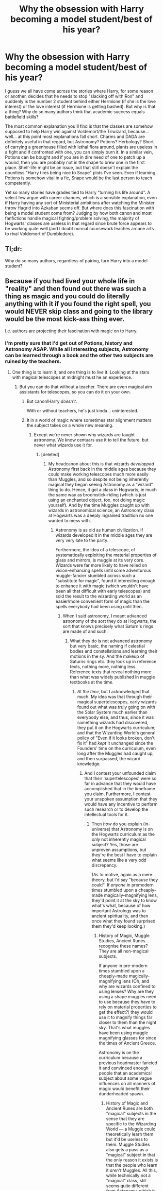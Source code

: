 #+TITLE: Why the obsession with Harry becoming a model student/best of his year?

* Why the obsession with Harry becoming a model student/best of his year?
:PROPERTIES:
:Author: Hellstrike
:Score: 58
:DateUnix: 1522190955.0
:DateShort: 2018-Mar-28
:FlairText: Discussion
:END:
I guess we all have come across the stories where Harry, for some reason or another, decides that he needs to stop "slacking off with Ron" and suddenly is the number 2 student behind either Hermione (if she is the love interest) or the love interest (if Hermione is getting bashed). But why is that a thing? Why do so many authors think that academic success equals battlefield skills?

The most common explanation you'll find is that the classes are somehow supposed to help Harry win against Voldemort/the Triwizard, because... well... at this point most explanations fall short. Charms and DADA are definitely useful in that regard, but Astronomy? Potions? Herbology? Short of carrying a greenhouse filled with lethal flora around, plants are useless in a fight and if confronted with one, you can simply burn it. In a similar vein, Potions can be bought and if you are in dire need of one to patch up a wound, then you are probably not in the shape to brew one in the first place. Shelf-life might be an issue, but that still doesn't explain the countless "Harry tires being nice to Snape" plots I've seen. Even if learning Potions is somehow vital in a fic, Snape would be the last person to teach competently.

Yet so many stories have grades tied to Harry "turning his life around". A select few argue with career chances, which is a sensible explanation, even if Harry having any sort of Ministerial ambitions after watching the Minister throw Hagrid into Azkaban seems off. But where does this fascination with being a model student come from? Judging by how both canon and most fanfictions handle magical fighting/problem solving, the majority of Hogwarts' classes are useless in that regard since brute force appears to be working quite well (and I doubt normal coursework teaches arcane arts to rival Voldemort of Dumbledore).

** Tl;dr:
   :PROPERTIES:
   :CUSTOM_ID: tldr
   :END:
Why do so many authors, regardless of pairing, turn Harry into a model student?


** Because if you had lived your whole life in "reality" and then found out there was such a thing as magic and you could do literally anything with it if you found the right spell, you would NEVER skip class and going to the library would be the most kick-ass thing ever.

I.e. authors are projecting their fascination with magic on to Harry.
:PROPERTIES:
:Author: bgottfried91
:Score: 137
:DateUnix: 1522192579.0
:DateShort: 2018-Mar-28
:END:

*** I'm pretty sure that I'd get out of Potions, history and Astronomy ASAP. While all interesting subjects, Astronomy can be learned through a book and the other two subjects are ruined by the teachers.
:PROPERTIES:
:Author: Hellstrike
:Score: 17
:DateUnix: 1522194529.0
:DateShort: 2018-Mar-28
:END:

**** One thing is to learn it, and one thing is to /live/ it. Looking at the stars with magical telescopes at midnight must he an experience.
:PROPERTIES:
:Author: will1707
:Score: 48
:DateUnix: 1522195661.0
:DateShort: 2018-Mar-28
:END:

***** But you can do that without a teacher. There are even magical aim assistants for telescopes, so you can do it on your own.
:PROPERTIES:
:Author: Hellstrike
:Score: 4
:DateUnix: 1522196004.0
:DateShort: 2018-Mar-28
:END:

****** But canon!Harry /doesn't/.

With or without teachers, he's just kinda... uninterested.
:PROPERTIES:
:Author: Daimonin_123
:Score: 32
:DateUnix: 1522200273.0
:DateShort: 2018-Mar-28
:END:


****** It in a world of magic where sometimes star alignment matters the subject takes on a whole new meaning.
:PROPERTIES:
:Author: LothartheDestroyer
:Score: 14
:DateUnix: 1522198757.0
:DateShort: 2018-Mar-28
:END:

******* Except we're never shown why wizards are taught astronomy. We know centuars use it to tell the future, but never what wizards use it for.
:PROPERTIES:
:Author: zombieqatz
:Score: 25
:DateUnix: 1522199821.0
:DateShort: 2018-Mar-28
:END:

******** [deleted]
:PROPERTIES:
:Score: 8
:DateUnix: 1522209475.0
:DateShort: 2018-Mar-28
:END:

********* My headcanon about this is that wizards /developped/ Astronomy first back in the middle ages because they could make working telescopes much more easily than Muggles, and so despite not being inherently magical they began seeing Astronomy as a "wizard" thing to do. Hence, it got a class in Hogwarts, in much the same way as broomstick-riding (which is just using an enchanted object, too, not doing magic yourself). And by the time Muggles caught up with wizards in astronomical science, an Astronomy class at Hogwarts was a deeply ingrained tradition no one wanted to mess with.
:PROPERTIES:
:Author: Achille-Talon
:Score: 3
:DateUnix: 1522248075.0
:DateShort: 2018-Mar-28
:END:

********** Astronomy is as old as human civilization. If wizards developed it in the middle ages they are very very late to the party.

Furthermore, the idea of a telescope, of systematically exploiting the material properties of glass and mirrors, is muggle at its very core. Wizards were far more likely to have relied on vision-enhancing spells until some adventurous muggle-fancier stumbled across such a "substitute for magic", found it interesting enough to enhance it with magic (which wouldn't have been all that difficult with early telescopes) and sold the result to the wizarding world as an easier/more convenient form of magic than the spells everybody had been using until then.
:PROPERTIES:
:Author: Krististrasza
:Score: 3
:DateUnix: 1522266068.0
:DateShort: 2018-Mar-29
:END:

*********** When I said astronomy, I meant advanced astronomy of the sort they do at Hogwarts, the sort that knows precisely what Saturn's rings are made of and such.
:PROPERTIES:
:Author: Achille-Talon
:Score: 1
:DateUnix: 1522266336.0
:DateShort: 2018-Mar-29
:END:

************ What they do is not advanced astronomy but very basic, the naming if celestial bodies and constellations and learning their motions in the sy. And the makeup of Saturns rings etc. they look up in reference texts, nothing more, nothing less. Reference texts that reveal nothing more than what was widely published in muggle textbooks at the time.
:PROPERTIES:
:Author: Krististrasza
:Score: 1
:DateUnix: 1522277145.0
:DateShort: 2018-Mar-29
:END:

************* /At the time/, but I acknowledged that much. My idea was that through their magical supertelescopes, early wizards found out what was truly going on with the Solar System much earlier than everybody else, and thus, since it was something wizards had discovered, they put it on the Hogwarts curriculum; and that the Wizarding World's general policy of "Even if it looks broken, don't fix it" had /kept/ it unchanged since the Founders' time on the curriculum, even long after the Muggles had caught up, and then surpassed, the wizard knowledge.
:PROPERTIES:
:Author: Achille-Talon
:Score: 1
:DateUnix: 1522324292.0
:DateShort: 2018-Mar-29
:END:

************** And I contest your unfounded claim that their 'supertelescopes' were so far in advance that they would have accomplished that in the timeframe you claim. Furthermore, I contest your unspoken assumption that they would have any incentive to perform such research or to develop the intellectual tools for it.
:PROPERTIES:
:Author: Krististrasza
:Score: 1
:DateUnix: 1522326177.0
:DateShort: 2018-Mar-29
:END:

*************** Then /how/ do you explain (in-universe) that Astronomy is on the Hogwarts curriculum as the /only/ not inherently magical subject? Yes, those are unproven assumptions, but they're the best I have to explain what seems like a very odd discrepancy.

(As to motive, again as a mere theory, but I'd say "because they could". If /anyone/ in premodern times stumbled upon a cheaply-made magically-magnifying lens, they'd point it at the sky to know what's what, because of how important Astrology was to ancient spirituality, and then once what they found surprised them they'd keep looking.)
:PROPERTIES:
:Author: Achille-Talon
:Score: 1
:DateUnix: 1522357087.0
:DateShort: 2018-Mar-30
:END:

**************** History of Magic, Muggle Studies, Ancient Runes... recognise these names? They are all non-magical subjects.

If anyone in pre-modern times stumbled upon a cheaply-made magically-magnifying lens (Oh, and why are wizards confined to using lenses? Why are they using a shape muggles need to use because they have to rely on material properties to get the effect?) they would use it to magnify things far closer to them than the night sky. That's what muggles have been using muggle magnifying glasses for since the times of Ancient Greece.

Astronomy is on the curriculum because a previous headmaster fancied it and convinced enough people that an academical subject about some vague influences on all manners of magic would benefit their dunderheaded spawn.
:PROPERTIES:
:Author: Krististrasza
:Score: 1
:DateUnix: 1522359807.0
:DateShort: 2018-Mar-30
:END:

***************** History of Magic and Ancient Runes are both "magical" subjects in the sense that they are specific to the Wizarding World --- a Muggle could theoretically learn them but it'd be useless to them. Muggle Studies also gets a pass as a "magical" subject in that the only reason it exists is that the people who learn it /aren't/ Muggles. All this, while technically not a "magical" class, still seems quite different from Astonomy, which is just the same thing Muggles also learn, except magic gives the kids access to better telescopes.

That being said, a crazy Headmaster works as well as anything, I suppose. Hell, perhaps it was one of the Founders.
:PROPERTIES:
:Author: Achille-Talon
:Score: 1
:DateUnix: 1522359999.0
:DateShort: 2018-Mar-30
:END:


******** Some potions and herbology references mention times of the month, waxing and waning moons, etc etc - enough that basics in astronomy are probably required as basic maths and English skills are for physics and philosophy for example.
:PROPERTIES:
:Author: ayeayefitlike
:Score: 3
:DateUnix: 1522250911.0
:DateShort: 2018-Mar-28
:END:


******** My headcanon about this is that wizards /developped/ Astronomy first back in the middle ages because they could make working telescopes much more easily than Muggles, and so despite not being inherently magical they began seeing Astronomy as a "wizard" thing to do. Hence, it got a class in Hogwarts, in much the same way as broomstick-riding (which is just using an enchanted object, too, not doing magic yourself). And by the time Muggles caught up with wizards in astronomical science, an Astronomy class at Hogwarts was a deeply ingrained tradition no one wanted to mess with.
:PROPERTIES:
:Author: Achille-Talon
:Score: 0
:DateUnix: 1522248050.0
:DateShort: 2018-Mar-28
:END:


*** [deleted]
:PROPERTIES:
:Score: 1
:DateUnix: 1522268571.0
:DateShort: 2018-Mar-29
:END:

**** I think it's accurate that your average 11 year old is more likely to slack off in most circumstances, even with all of the possibilities of magic at their fingertips. However, I think most fic authors are in at least their late teens or older and have a greater appreciation for the sheer power of magic, as described in the HP universe.

I think you hit the nail on the head for why your average WIZARD doesn't spend all their time studying magic, because it's not unusual to them. As such, they go look up a spell or potion when they need it, but they aren't out there studying for the hell of it.

Honestly, it paints this incredibly depressing picture of the chilling effect that likely happens to Muggleborns as they become acclimated. Slowly they lose that sense of wonder, magic becomes commonplace and they become no different than your average wizard that buys their potions at the apothecary and their charms from WWW
:PROPERTIES:
:Author: bgottfried91
:Score: 5
:DateUnix: 1522269286.0
:DateShort: 2018-Mar-29
:END:


**** Magic is definitely cooler to me than technology. Also, the things that magic can do interest me more than what technology can do, so I would have more motivation to learn magic. Also, I think the fact that with magic it's easier to get physical results would be a huge factor in motivating me to study it more religiously.
:PROPERTIES:
:Author: NeutralDjinn
:Score: 2
:DateUnix: 1522288291.0
:DateShort: 2018-Mar-29
:END:


** u/lunanight:
#+begin_quote
  Why do so many authors think that academic success equals battlefield skills?
#+end_quote

Because in canon, there is literally not a single talented witch or wizard who wasn't at least above average when it came to academics.

Dumbledore, Voldemort, and Grindelwald? Academically successful and magically talented. The Marauders and Snape? Academically successful and magically talented. McGonagall? Academically successful and magically talented. Crouch Jr? Academically successful and magically talented.

There is no witch or wizard in the entire series who is a skilled duelist who actually sucks at magic at magic while being academically talented. Crabbe and Goyle failed academically and both are below average wizards. Because Crabbe and Goyle are dumb, they lack magical talent. By contrast, Snape was a genius (as were Dumbledore, Voldemort, Grindelwald, the Marauders, Lily, etc) who invented spells and improved Potions instructions better than the actual author of Advanced Potion Making. In other words, Snape is a talented wizard because of his intelligence. Same goes for every other talented witch and wizard in the series.

Even when looking at Harry himself in DH, he was academically above average and thus an above average wizard. He wasn't as good as an Auror, but he was still above average compared to the average wizard. Especially since the average wizard can't do Shield Charms and likely never even took their N.E.W.T.s or failed them. Harry would get slaughtered by the likes of Snape, Bellatrix, or anyone of comparable skill to them in an actual one-on-one duel. Harry was far beneath the Marauders, Snape, or Lily when it came to academic talent and actual skill at similar ages; Dumbledore and Voldemort in their Hogwarts years would stomp adult Harry with no difficulty. Despite all that, Harry's academic ability and magical talent were both above average when compared to the average, normal wizards.

Even Hermione, the character whose intelligence and magical skill are vastly overrated by the fandom, fits as she is an above average student and an above average witch. She's not as good at dueling as Harry (and arguably Ron at certain moments), but her magical talent correlates with her academic ability. Her academic ability is above average, therefore Hermione's magical talent is above average, even its nowhere near the geniuses of the series. If Hermione had above average intelligence but lacked magical talent (or vice-versa), it wouldn't even make logical sense.

*TL;DR: Canon has consistently proved that academic ability correlates with a wizard's magical talent. It is impossible for a wizard to be talented without also having a similar extent of academic intellect.*
:PROPERTIES:
:Author: lunanight
:Score: 93
:DateUnix: 1522194499.0
:DateShort: 2018-Mar-28
:END:

*** I think we massively under-estimate canon!Harry as a whole on this sub. At 17, Harry is comfortable enough to go toe-to-toe with most Death Eaters, and is easily the best duelist of his age. In fact, the Snape/McGonagall/Shacklebolt bracket is where I place an adult Harry (who's the youngest head Auror in history, at 26).

I always thought the fandom's issue with Harry was that he just was never in the Dumbledore/Voldemort echelon, especially when you consider that the prophecy mentions that Harry would be Voldemort's equal.
:PROPERTIES:
:Author: patil-triplet
:Score: 31
:DateUnix: 1522211326.0
:DateShort: 2018-Mar-28
:END:

**** Ehh.. I feel like the whole "power levels" thing gets sold out with the concept of the Elder wand. Witch feels contradictory within the whole process.
:PROPERTIES:
:Author: UrbanGhost114
:Score: 7
:DateUnix: 1522235746.0
:DateShort: 2018-Mar-28
:END:


*** u/muted90:
#+begin_quote
  Because in canon, there is literally not a single talented witch or wizard who wasn't at least above average when it came to academics.
#+end_quote

Fred and George
:PROPERTIES:
:Author: muted90
:Score: 20
:DateUnix: 1522199587.0
:DateShort: 2018-Mar-28
:END:

**** In their case, its because they chose to ignore schoolwork to focus on enchanting joke objects and setting the foundations to build their shop. Fred and George were academically above average and were above average wizards. They just didn't care about schoolwork and put in minimal effort, rather than actually trying. Their grades are pretty much due to a lack of effort rather than a lack of intelligence. All the stuff Fred and George made were examples of their magical talent, and such items were made by understanding magical theory and by extension, their academic ability.

When it comes to wizards who don't completely ignore academic work to pursue some other interest, those with above average intellect are above average are also above average wizards. Hermione's talent with magic is due to her knowledge of magical theory and by example, her magical ability.
:PROPERTIES:
:Author: lunanight
:Score: 23
:DateUnix: 1522200811.0
:DateShort: 2018-Mar-28
:END:


**** I'm not completely sure, but I believe there's a quote somewhere that goes something like, "If only they put this much work into their OWLs" in reference to something they created for the joke shop. So that would imply that they were above average, just didn't bother with the exams because they put their time into other things.

I'll go see if I can find it.
:PROPERTIES:
:Author: sicarius0218
:Score: 32
:DateUnix: 1522201108.0
:DateShort: 2018-Mar-28
:END:


**** There's a line from Ron in "Sorcerer's Stone" that says the twins had good marks.
:PROPERTIES:
:Author: 5everAlonez
:Score: 8
:DateUnix: 1522204917.0
:DateShort: 2018-Mar-28
:END:

***** They get 3 OWLs each.
:PROPERTIES:
:Author: Hellstrike
:Score: 2
:DateUnix: 1522224231.0
:DateShort: 2018-Mar-28
:END:

****** I'm guessing they had good grades from natural intelligence, but by the time OWLs came around, they already knew what they wanted to do and that it didn't require Owls, so they probably didn't even bother with the 'boring' stuff.
:PROPERTIES:
:Author: Triflez
:Score: 7
:DateUnix: 1522236181.0
:DateShort: 2018-Mar-28
:END:

******* So why should Harry? Like I said at least half of the subjects don't have combat applications.
:PROPERTIES:
:Author: Hellstrike
:Score: 5
:DateUnix: 1522238348.0
:DateShort: 2018-Mar-28
:END:

******** The Twins have their shop plan, so they know that Owls won't help them. Harry doesn't really know what he wants besides surviving Voldemort ofc. Means he should get decent grades to keep his options open, as long as it doesn't get in his way with dealing Voldemort. Ofc he really doesn't need to be special at everything.

I think Harry did pretty well in canon, he got decent grades for his practical lessons, which means he has a decent understanding of magic.

The main reason i think, why Smart!Harry in fanfics gets excellent grades is that authors want Harry to be intelligent, so they tell their readers that hey, he gets good grades he must be so smart. Showing an intelligent characters requires the author to be at least equally intelligent, which is rarely the case.

Thats why we have so many fics with super, genius Harry that acts like a total idiot most of the time.
:PROPERTIES:
:Author: Triflez
:Score: 4
:DateUnix: 1522239917.0
:DateShort: 2018-Mar-28
:END:


**** Academically /well/ below average.
:PROPERTIES:
:Author: Owl_Egg
:Score: 0
:DateUnix: 1522201125.0
:DateShort: 2018-Mar-28
:END:


*** But there's a difference between being talented and becoming number 1 or 2 overnight. I don't advocate a dumb Harry here, but it's ridiculous what quite a few authors come up with.

Also, we don't know the academic results of any bad guys besides Riddle and Snape. Bellatrix, Rookwood and Dolohov don't exactly have their scorecards in the books.
:PROPERTIES:
:Author: Hellstrike
:Score: 16
:DateUnix: 1522195542.0
:DateShort: 2018-Mar-28
:END:

**** Rookwood was an unspeakable, so at least he's a smart guy. Not sure about the rest.
:PROPERTIES:
:Author: will1707
:Score: 21
:DateUnix: 1522195748.0
:DateShort: 2018-Mar-28
:END:

***** Aside from Rookwood being an Unspeakable (and thus above average by default), Bellatrix and Dolohov can be implied to be academically talented based on their feats as adult. In the HP series, wizards who lack talent as students will lack talent as adults unless tutored by a particularly skilled wizard. This is due to the fact that most wizards don't bother learning more after Hogwarts since they learnt all they need there. So while the specifics of Bellatrix and Dolohov aren't known, its pretty easy to infer that they were above average students (i.e. at bare minimum comparable to either Harry, Ron, Hermione, or Draco).

In regards to the Death Eaters, there are some other examples that can be assumed based on events from the books:

- Wormtail was above average; he was just underrated by everyone else for not being as talented as James and Sirius. Even so, he was an Animagus by fifth year and contributed to the creation of the Marauders' Map. The only subject we know he was 'bad' at was DADA, but McGonagall was vague and never specified what year Wormtail was in when she made that comment. As a Death Eater, he was skilled enough to perform the magic to actually give Voldemort a body (albeit with Voldemort's backseat driving) and could cast the Killing Curse using Voldemort' wand despite Voldemort's wand still being loyal to him. So he's an above average wizard with above average magical talent.

- Lucius was in the Slug Club and was one of Slughorn's old favorites. At the very least, its likely Lucius was talented at Potions. Even if Lucius came from a rich pure-blood family, I doubt Slughorn would consider him one of his favorite students in the Slug Club if he was underperforming in Slughorn's Potions class. Lucius was a pretty high-ranking Death Eater in both the First and Second Wizarding Wars. He wasn't the best but he was clearly much more talented than the average wizard. So Lucius was an above average wizard with above average magical talent.

- Crouch Jr was implied to an even greater extent to have got Outstanding in his N.E.W.T.s based on Crouch Sr recalling it (albeit mind-broken by that point). Either way, Crouch Jr was mostly responsible for the entire plot of GoF, managed to infiltrate Hogwarts for an entire school year without Dumbledore knowing, and managing to curse the Goblet of Fire itself. Its unlikely he ever improved his skills between his trial and resisting his father's Imperius Curse 13 years later. Meaning his magical talent in GoF was not much different, if not completely identical to his talent as a seventh-year Hogwarts student.
:PROPERTIES:
:Author: lunanight
:Score: 23
:DateUnix: 1522198234.0
:DateShort: 2018-Mar-28
:END:

****** Exactly.

(I think that) most named death eaters were, if not the best, at least pretty damn good wizards by themselves.

The "inner circle" as fanon loves to call them.
:PROPERTIES:
:Author: will1707
:Score: 8
:DateUnix: 1522198594.0
:DateShort: 2018-Mar-28
:END:

******* [deleted]
:PROPERTIES:
:Score: 11
:DateUnix: 1522217643.0
:DateShort: 2018-Mar-28
:END:

******** From book 2, chapter "The Burrow":

#+begin_quote
  “And when You-Know-Who disappeared,” said Fred, craning around to look at Harry, “Lucius Malfoy came back saying he'd never meant any of it. Load of dung --- Dad reckons he was right in You-Know-Who's inner circle.”
#+end_quote
:PROPERTIES:
:Score: 17
:DateUnix: 1522224836.0
:DateShort: 2018-Mar-28
:END:

********* Huh. I'd forgotten about that line.
:PROPERTIES:
:Author: will1707
:Score: 2
:DateUnix: 1522245206.0
:DateShort: 2018-Mar-28
:END:


******* Death Eaters are probably above average. I can't imagine Voldemort would suffer fools that easily.
:PROPERTIES:
:Author: ashez2ashes
:Score: 1
:DateUnix: 1522273754.0
:DateShort: 2018-Mar-29
:END:


****** Furthermore, Bellatrix was a member of the Black Family. I would find it hard to believe that such a proud family would allow her to live if she was so talented. In addition, she found herself much superior to Sirius, which would be hard if he had vastly better scores.
:PROPERTIES:
:Author: SnowingSilently
:Score: 7
:DateUnix: 1522200178.0
:DateShort: 2018-Mar-28
:END:


****** u/Achille-Talon:
#+begin_quote
  Lucius was in the Slug Club and was one of Slughorn's old favorites
#+end_quote

Wait, was he? I thought that was Abraxas?
:PROPERTIES:
:Author: Achille-Talon
:Score: 0
:DateUnix: 1522248445.0
:DateShort: 2018-Mar-28
:END:


***** Smart does not automatice mean good marks. He could be a genius when it comes to magical theory and still fail a couple subjects.
:PROPERTIES:
:Author: Hellstrike
:Score: 2
:DateUnix: 1522196100.0
:DateShort: 2018-Mar-28
:END:

****** Rookwood worked at the ministry, in a super secret department.

A ton of the Canon, and and various characters like Ron (our source for a lot of things) explain to harry that you need top marks to work at the Ministry because thats where Percy wants to go. Percy gets top marks, is head boy/prefect which clearly indicates a greater than average skill set, and he ends up at the ministry within months of finishing his NEWTS.
:PROPERTIES:
:Author: icarus14
:Score: 17
:DateUnix: 1522197467.0
:DateShort: 2018-Mar-28
:END:


****** I think the downvoting of your comment shows how much our educational and reward system is ingrained in us. Academic intelligence is valued far higher than other kinds of intelligence.
:PROPERTIES:
:Score: 6
:DateUnix: 1522227059.0
:DateShort: 2018-Mar-28
:END:


****** Have a like. The butthurt Redditors are reeeeeeeeeeeeeeeeeeeeeeeeeeeeeeeing again, and downvoting.
:PROPERTIES:
:Author: Lakas1236547
:Score: -6
:DateUnix: 1522235966.0
:DateShort: 2018-Mar-28
:END:


**** It also looks like there needs to be an understanding here.

The books, by the end, are the archetypal Hero's Journey. They don't start that way though.

Harry Potter starts as a children's book about an otherworldly adventure. There are hints it's also the Hero's Journey but the first three really focus on the otherworldly adventure.

And a lot of readers (who turn into become writers) at such an age have a hard time reconciling the shift properly.

So they write what they think should have happened.

But here's the rub. JKR subverts the whole archetype by having Harry be the hero that things happen to. Not happen because of. Because let's face it. Throughout the books Harry isn't your typical cliched hero until the climax of the plot each book. Until the ending begins to happen things just sorta happen around Harry.

And they don't think it's how to tell the story. So by making Harry suddenly care and thus become a great wizard they get the hero they want. Because as was pointed out all of the best wizards are well educated.
:PROPERTIES:
:Author: LothartheDestroyer
:Score: 13
:DateUnix: 1522199560.0
:DateShort: 2018-Mar-28
:END:


*** u/raddaya:
#+begin_quote
  Hermione, the character whose intelligence and magical skill are vastly overrated by the fandom,
#+end_quote

Well...it's true that much of fandom worships Hermione (especially in comparison to Ron and Ginny), but IMO, much of this is from the movies. People do treat Hermione like a second Dumbledore, but I don't think she's /vastly/ overrated.

From the perspective of the books, in fact, I think Hermione is clearly on the level of McGonagall/Snape, just perhaps not specialized in any one subject. "Above average" witches and wizards don't get 112% in Charms tests. They don't get given Time Turners to take extra subjects in class. They don't make Polyjuice potions at the age of 12 in a bathroom. They don't get Os in every OWL except one while being part of not one but two secret groups fighting against Voldemort and Umbridge, respectively.

I would also like to give one counter-example about academics instantly meaning talented duelist or intelligent: Dawlish, who got Os in all his NEWTs, but otherwise appeared to be nothing more than comic relief. You could give him Dumbledore, as he's...Dumbledore, but after that, surely a competent wizard would realise his skills were diminished and not go charging into situations.
:PROPERTIES:
:Author: raddaya
:Score: 12
:DateUnix: 1522216979.0
:DateShort: 2018-Mar-28
:END:

**** Re: Hermione, unlike Snape and McGonagall she doesn't really have any special magical accomplishments to her name such as inventing spells or becoming an animagus. She seems more like a Percy Weasley to me: highly competent in all areas, but lacks flair.

As for Dawlish, we only ever see him fight Dumbledore, so any impression of inadequacy has to be considered in that context.
:PROPERTIES:
:Author: Taure
:Score: 24
:DateUnix: 1522220782.0
:DateShort: 2018-Mar-28
:END:

***** Dawlish was in general confunded and knocked out several times, leading to his capacities being diminished to the point where people like Augusta Longbottom (who, remember, failed Charms!) outdueled him- but, as I argued, a competent wizard should realise that, right?

Hermione is too by-the-books to invent spells, but honestly, I imagine that if her spare time hadn't been taken up by defeating Voldemort, she probably would have tried to become an animagus if McGonagall had let her. We never see her fail a Transfiguration, I believe, unless you count the tortoise which looked more like a turtle.
:PROPERTIES:
:Author: raddaya
:Score: 5
:DateUnix: 1522221330.0
:DateShort: 2018-Mar-28
:END:

****** Academic success does not guarantee dueling prowess.
:PROPERTIES:
:Author: Jahoan
:Score: 1
:DateUnix: 1522254434.0
:DateShort: 2018-Mar-28
:END:

******* Magical talent is correlated with dueling prowess, and this comment thread is discussing the relationship between magical talent and academic success.
:PROPERTIES:
:Author: raddaya
:Score: 3
:DateUnix: 1522256418.0
:DateShort: 2018-Mar-28
:END:


***** Honestly, I don't even think Hermione wants to become a Dumbledore type wizard. It seems like she only goes out if her way to experiment with magic when it's necessary. Otherwise, I think she's more focused on social change and shit like that.
:PROPERTIES:
:Author: NeutralDjinn
:Score: 1
:DateUnix: 1522288875.0
:DateShort: 2018-Mar-29
:END:


**** Also, please remember, that this is SUPPOSED to be a very exclusive school, even for Magicals. Must be "powerful / connected / what have you" even for the community they live in. The only real glimpse of "other" magical education is the TWT. JK doesnt really get into how witches and wizards are educated...
:PROPERTIES:
:Author: UrbanGhost114
:Score: -6
:DateUnix: 1522235545.0
:DateShort: 2018-Mar-28
:END:

***** Um...huh? I don't see how a school that takes in any and every Muggle-born in the UK can be exclusive...
:PROPERTIES:
:Author: raddaya
:Score: 9
:DateUnix: 1522235612.0
:DateShort: 2018-Mar-28
:END:


***** What gives you the idea that Hogwarts is exclusive? It's the British Isles Magic School. The same way that Beaubaxton is the French, Iberian and Italian school and Durmstrang is the Scandinavian, German and Eastern European school.

There's no doubt that Purebloods and Halfbloods could potentially give their kids tutors while they were kids. But I'd assume most didn't do that, even though I like it as a point in fanfics.
:PROPERTIES:
:Author: RedKorss
:Score: 6
:DateUnix: 1522239054.0
:DateShort: 2018-Mar-28
:END:


*** I would say it suggests it, not necessarily proves it. Correlation and causation and limited sample size and all that fun stuff.

Also, to actually contribute, I think that it might not be academic ability that makes a good wizard, but the willingness to put /work/ into learning magic. Like, Harry's year was pretty average, but then in fifth year everyone in the DA learned the patronus even though supposedly it is difficult even for NEWT students. So this would actually be a perfect example of correlation not equalling causation; being hardworking increases academic ability and magical skill, though some like Dumbledore and Voldemort also have natural skill in magic, possibly because they are smarter, so academic ability correlates with magical ability but does not cause it.
:PROPERTIES:
:Author: lightningowl15
:Score: 3
:DateUnix: 1522198166.0
:DateShort: 2018-Mar-28
:END:


** If you're making someone generally competent, you're probably going to make them good at their job. If you want to show them being superbly competent, you will make them the best at their job, all else being equal.

Harry's job is to be a student.

It would be more reasonable and realistic for Harry to pare down his class schedule as much as possible. He's not a great student (albeit a decent one, in canon), and his primary mission is a better choice of where to show his primary competence. But in plenty of stories, he doesn't really start on the Voldemort project until relatively late in the story. So that's a bit awkward.
:PROPERTIES:
:Score: 19
:DateUnix: 1522193594.0
:DateShort: 2018-Mar-28
:END:

*** I wholeheartedly agree with dropping most of the coursework, and it could be done very smoothly in GoF or HBP under the guise of preparing for Voldemort/the tournament.
:PROPERTIES:
:Author: Hellstrike
:Score: 8
:DateUnix: 1522195233.0
:DateShort: 2018-Mar-28
:END:


** There are 2 reasons.

Harry Potter is supposed to face the strongest Dark wizard of the time, one of the strongest smartest, and deadliest men to walk the earth, and he is skipping class. He learns literallly a grand total of 3 spells that he uses against Voldemort, and one of them in Second year. Fifth year comes and he can't even duel death eaters, yet we are supposed to believe he can kill Voldemort. Sixth year, he gets Destoryed by Snape, and we are supposed to believe he can kill Voldemort. He wins by a cosmic fluke not skill.

The simple way of fixing this is have him utilize the fact that he is in the greatest hub of magical knowledge found in the entire series. He literally lives there, and doesnt utilize it.

the second issue is the fact that not only does he feel unprepared, but if we make Harry stronger, he will preform stronger in his classes. If he is first in the class, if Hogwarts actually does that, it only means that he is stronger compared to his peers.
:PROPERTIES:
:Author: Zerokun11
:Score: 10
:DateUnix: 1522250916.0
:DateShort: 2018-Mar-28
:END:


** The most common I can think are:

1) Author avatar. The author values those things so Harry must, too

2) To pair with Hermione, Harry must equal or exceed her. Alternatively, in pairings with others, by outdoing Hermione Harry establishes himself as academic alpha and thus more desirable, a jack of all trades, heroism, sport, and academics too, and also justifies Hermione being dismissed if Harry is able to outdo her.

3) To create a stick to beat Ron with for /not/ doing the same - may extend into general Weasley-bashing

4) Parallels with Tom Riddle - although the whole point of the canon books was their /differences/ imo
:PROPERTIES:
:Author: 360Saturn
:Score: 23
:DateUnix: 1522195327.0
:DateShort: 2018-Mar-28
:END:

*** Actually the whole point of the books is their similarities but different choices. This is explicitly stated.
:PROPERTIES:
:Author: mrc4nn0n
:Score: 12
:DateUnix: 1522237772.0
:DateShort: 2018-Mar-28
:END:


*** Actually the whole point of the books is their similarities but different choices. This is explicitly stated.
:PROPERTIES:
:Author: mrc4nn0n
:Score: 1
:DateUnix: 1522237831.0
:DateShort: 2018-Mar-28
:END:

**** Well, sure, but I didn't want to step on the toes of fic authors who argue the other way or that the two should work together or be paired together etc etc.
:PROPERTIES:
:Author: 360Saturn
:Score: 1
:DateUnix: 1522238864.0
:DateShort: 2018-Mar-28
:END:


** I'd assume the authors wanted to change the story by altering harry' s intelligence. This gives you the option to make him smarter or dumber. I don't know about you but I'd be pretty pissed if I invested my time in a fic just for it to end with Harry AKing himself in the foot.
:PROPERTIES:
:Author: nounusednames
:Score: 7
:DateUnix: 1522195573.0
:DateShort: 2018-Mar-28
:END:

*** There's a large difference between intelligence and marks.

Besides, quite a few of the most lethal humans didn't have a good education. Simo Häyha for example was a farmer/hunter before killing at least 800 Soviets within 100 days, using an unscoped rifle and a submachine gun. Fighting does not require a diploma.
:PROPERTIES:
:Author: Hellstrike
:Score: -2
:DateUnix: 1522195872.0
:DateShort: 2018-Mar-28
:END:

**** I'm just saying reading about a smart Harry is usually more interesting then reading about a dumb one. If written correctly I could see a dumb Harry being interesting in a crack fic. Otherwise I'd rather read about the intelligent one that is learning more advanced spells and runes. This also gives the author a way of including their own twist on the HP world by introducing more spells/runes/magical concepts through the classroom.
:PROPERTIES:
:Author: nounusednames
:Score: 8
:DateUnix: 1522197088.0
:DateShort: 2018-Mar-28
:END:


**** Spells aren't bullets, though. The more you know about magic, the better you can use it against other people, and the more you can counteract spells sent at you. An advanced wizard duel isn't a gunfight, it's a chess match between two people with very large repertoires of spells that they know very well and understand completely. Only at lower levels do spells act like bullets, because those spells are easy to conceptualize and cast. However, they lose almost every single time to more advanced casters.

Plus, in order to gather so many spells and the right /kind/ of spells, you need to research on your own. You can't get someone to teach you every spell you'll ever need, it's just impractical.

For my own opinion, I don't care if Harry gets straight A's or flunks completely, but he /needs/ to have a hunger for knowledge, not just for his own sake but for the readers'. Otherwise we cannot delve into the wonderful world of magic alongside him.
:PROPERTIES:
:Author: Averant
:Score: 12
:DateUnix: 1522214365.0
:DateShort: 2018-Mar-28
:END:

***** Neither Fiendfyre nor the killing curse are taught at Hogwarts. You don't need to know many spells, you need to master a select few.
:PROPERTIES:
:Author: Hellstrike
:Score: -2
:DateUnix: 1522224368.0
:DateShort: 2018-Mar-28
:END:

****** "Jack of all trades master of none but better than a master of one"
:PROPERTIES:
:Author: RedKorss
:Score: 3
:DateUnix: 1522227858.0
:DateShort: 2018-Mar-28
:END:

******* But most spells are not really useful in combat. Why would you use most of the Dark arts (prolonged suffering) when you could be killing foes. It'd be like taking your time to flay an enemy while there's a fight around you and other enemies need killing as well.

Stunners, most of the Dark arts, body binds, disarming... There are better, more efficient spells to use when fighting for your life so you don't need to bother with learning the inefficient ones.
:PROPERTIES:
:Author: Hellstrike
:Score: 2
:DateUnix: 1522228277.0
:DateShort: 2018-Mar-28
:END:

******** The thing is, there's no catch all spell for fighting. Is there a crowd? Are they spread out? Are you in a hallway, a forest or a huge open room? There are too many things that would determine what kind of spell you'd use in any situation.

Stunners have been done to death as far as their inefficiency goes, because unless you manage to stun all of your opponents at one time then they'll just be revived. The same with body bind.

Then you get bombarda's and other spell of similar caliber. Good for clearing crowds, or speedy and agile individuals. Not so necessary to take out somebody slow in a long hallway. Therefore explosive spells are not a one and done trick, for not to say the possibility of friendly fire with such spells.
:PROPERTIES:
:Author: RedKorss
:Score: 9
:DateUnix: 1522232141.0
:DateShort: 2018-Mar-28
:END:


** I'm just tired of dumb heroes. "Look this hero is just like You! He does crapily in school except for one or two things because school sucks. Yay!"
:PROPERTIES:
:Author: xenrev
:Score: 14
:DateUnix: 1522198415.0
:DateShort: 2018-Mar-28
:END:


** I've never improved Harry's intelligence or grades except for one aspect: Charms. It often goes hand-in-hand with DADA, and I think he must've learned a lot of them when he was teaching the DA. But it wasn't anything major that changed the plot. I just changed his OWL grade to an O and explained my reasoning to the readers just in case there were any nitpickers. It's not in Harry's personality to be a model student, unless your story starts before Hogwarts.
:PROPERTIES:
:Author: abnormalopinion
:Score: 4
:DateUnix: 1522216868.0
:DateShort: 2018-Mar-28
:END:

*** Yeah, Charms and Defense seem to be right down Harry's alley and he shows competence in canon there.
:PROPERTIES:
:Author: Hellstrike
:Score: 3
:DateUnix: 1522224623.0
:DateShort: 2018-Mar-28
:END:


** In my opinion, you can blame the prophecy. According to some interpretations Harry is meant to be Voldemort's equal. Voldemort in school was a record setter, academically brilliant. How do you show Harry as equal to that? I don't know how many people subscribe to that point of view, I certainly don't but I've seen it argued before that canon Harry needs 'buffs' before the can be considered Voldermort's equal in anything. They often forget about the whole half a century of experience Voldemort has over Harry but they tend to be people who aren't big on details.
:PROPERTIES:
:Author: herO_wraith
:Score: 3
:DateUnix: 1522241825.0
:DateShort: 2018-Mar-28
:END:


** LONG stories about normal people are very boring. Something has to be extraordinary about them. If he is good at class, then it fills in some of the holes left by the Cannon.
:PROPERTIES:
:Author: UrbanGhost114
:Score: 3
:DateUnix: 1522235317.0
:DateShort: 2018-Mar-28
:END:


** Can't have a hero that's a slacker!

Sorry, but a hero's journey involves getting stronger and I bet you can't learn most super-super-super-advanced magic without knowing your basics well...can't run before you've learned to crawl and then walk!

There's also the fact that most of us would probably do ANYTHING to have magic and we would probably learn everything we could about it (damned, it's magic! It's the power to impose your will on the universe - "I want this thing to hover! Gravity be damned!") and that's without having Harry's background of abuse (yes: Abuse, the fandom glosses it over a lot, but what happened to Harry was abuse! The Dursleys might not have beaten him bloody regularly, but trying to hit him with a frying pan and him being uncomfortable being touched? Damned, that's telling us more than outright saying that he was abused IMHO!)...Harry should IMHO want to protect himself from harm and magic is the great equalizer! Even if you are weak in body you can be a titan at magic! Your size and weight don't matter at all with magic - so his uncle's bulk and strength? Meaningless! A simple stunner or petrification spell and he's helpless!

There's also the fact that with magic knowledge really is power! The more spells you know and the faster you can cast them the more powerful you are! Hell, you can kill with the first spell learned in the series, the levitation charm! Levitate someone high up and drop them!

Seems off? Come on canon Harry ends up becoming a ministry errand-boy (otherwise known as an auror!), despite the fact that he's seen the corruption in the ministry (Fudge locking up Hagrid, Sirius Black's imprisonment, Fudge's propaganda campaign against Harry and Dumbledore, Harry's underage magic trial in front of the full wizengamot etc. etc.)...then again: Too many things don't change in canon...hell, Mr. Worthless (my name for Harry, because I hate canon Harry with a passion!) isn't even angry that the Malfoys got off easy, despite the fact that they were in Voldemort's inner circle and should be thrown through the Veil IMHO!
:PROPERTIES:
:Author: Laxian
:Score: 7
:DateUnix: 1522244293.0
:DateShort: 2018-Mar-28
:END:

*** Have you ever considered that Harry became a "ministry errand boy" specifically because he's seen so much corruption? That after the war he wanted to change things?
:PROPERTIES:
:Author: NeutralDjinn
:Score: 3
:DateUnix: 1522288759.0
:DateShort: 2018-Mar-29
:END:

**** Can't change things if you aren't making policy and no not even being head-auror or even the head of the DMLE gives you that power! The minister and the wizengamot are the ones making policy! Sure the department heads advise him and can mitigate some shitty politics (like telling their aurors in confidence not to use certain spells, even if they are technically legal etc.), but in the end? They don't have that much of a say!
:PROPERTIES:
:Author: Laxian
:Score: 1
:DateUnix: 1523096828.0
:DateShort: 2018-Apr-07
:END:


*** Kissed not thrown through the Veil. That is not how people are executed. Even if they stopped using Dementors they'd likely just be hung. The Veil is too unknown too use like that.
:PROPERTIES:
:Author: xenrev
:Score: 2
:DateUnix: 1522279594.0
:DateShort: 2018-Mar-29
:END:

**** Is it? Nothing thrown in comes back, so "problem" solved? Hell, you can even tell the dark families that there's a chance that it's a portal (so their family-members have a chance to live - which they don't with the dementors, hell do the kissed ever get to the afterlife (note: In the context of HP that does exist...I am an atheist, but I can accept that for the story))
:PROPERTIES:
:Author: Laxian
:Score: 1
:DateUnix: 1523096955.0
:DateShort: 2018-Apr-07
:END:


** Projection
:PROPERTIES:
:Author: icarus14
:Score: 4
:DateUnix: 1522197242.0
:DateShort: 2018-Mar-28
:END:

*** Probably. Nowadays I get slightly frustrated with Harry because if I found out magic existed and there was a school I would study SO hard.

However, I wasn't socially isolated, emotionally neglected and maybe physically abused. So, it's natural the best part of Hogwarts for Harry would be ‘I made a friend!!'. I'm sure my priorities would be different if I had to take his place.
:PROPERTIES:
:Author: Hellblazerfan
:Score: 17
:DateUnix: 1522197647.0
:DateShort: 2018-Mar-28
:END:

**** Agreed! I had that Hermione attitude from book one
:PROPERTIES:
:Author: icarus14
:Score: 5
:DateUnix: 1522197715.0
:DateShort: 2018-Mar-28
:END:

***** Funny thing is, I don't like Hermione that much. Haven't since around book 4. I just feel she handled the whole House Elf situation wrong, and I kept finding her more grating as time went on.

She was very cool on book 7 though.
:PROPERTIES:
:Author: Hellblazerfan
:Score: 2
:DateUnix: 1522197941.0
:DateShort: 2018-Mar-28
:END:

****** I don't like her all that much either - hell, I like the idea of Hermione (intelligent, brainy girl willing to stand up for her ideals (without being an uber feministic harpy that hates men - unlike her actress!)), but the actual character? Nah, sorry too bossy, too socially inept, to prone to rat you out to authority etc. :(

Still, I'd immitate her if I learned magic exists (I'd bring a bean-bag or someting so that I can chill in the library and I'd occupy an unused classroom to practice in (with or without the permission of a teacher!))
:PROPERTIES:
:Author: Laxian
:Score: 1
:DateUnix: 1523097120.0
:DateShort: 2018-Apr-07
:END:


** I agree. If I was Harry training to fight Voldemort (as he does in so many of these stories) would I spend a few hours getting my Charms homework up from an A grade to an O or would I get in some duelling practice? Pretty obvious IMO.
:PROPERTIES:
:Author: Ch1pp
:Score: 1
:DateUnix: 1522197631.0
:DateShort: 2018-Mar-28
:END:


** No one intentionally wants to be "inferior" in their mind and oftentimes authors see themselves in the main character. That's why Hermione often gets a makeover or does a lot of OOC stuff
:PROPERTIES:
:Author: _awesaum_
:Score: 1
:DateUnix: 1522375208.0
:DateShort: 2018-Mar-30
:END:


** Three months later, but here is the main factor: Harry wins the day thanks to luck, outside forces, and nerve. In other words, plot armor.

People writing him intelligent like that tend to remove those factors as much as possible (except Lily's love burning Quirrell usually). Let me put it this way, what happens in the Graveyard if Priori Incantatem wasn't a thing?
:PROPERTIES:
:Author: Writer_Man
:Score: 1
:DateUnix: 1531339201.0
:DateShort: 2018-Jul-12
:END:

*** The US invade because Voldemort is standing on a patch of oil and bomb the shit out of the Death Eaters while "Ride of the Valkyries" plays in the background?

Or, you know, Cedric actually is the only one who takes that portkey while Harry is glad that the shitshow called "Triwizard Tournament" is over? Or Harry taking care of Wormtail maybe? There are plenty of ways around the graveyard scene and other ways for Voldemort to return.
:PROPERTIES:
:Author: Hellstrike
:Score: 1
:DateUnix: 1531339479.0
:DateShort: 2018-Jul-12
:END:

**** What I meant with the graveyard was if Harry ended up in the moment in which he must duel Voldemort and he needs to escape without a lucky wand connection.

Also, your first idea is lucky outside interference.
:PROPERTIES:
:Author: Writer_Man
:Score: 1
:DateUnix: 1531349960.0
:DateShort: 2018-Jul-12
:END:

***** My first "idea" was a joke.

And logically, at that point, Voldemort should get roasted by Lily's protection of the blood in his veins, which is a rather huge plot hole in the whole graveyard resurrection scheme.
:PROPERTIES:
:Author: Hellstrike
:Score: 1
:DateUnix: 1531351639.0
:DateShort: 2018-Jul-12
:END:

****** The whole point of that resurrection was that it would allow him to circumvent the protection in the first place. Lily's protection in general was rather abstract.
:PROPERTIES:
:Author: Writer_Man
:Score: 1
:DateUnix: 1531352409.0
:DateShort: 2018-Jul-12
:END:

******* But it should have roasted him as soon as he came in contact with it, ergo before the ritual was complete.
:PROPERTIES:
:Author: Hellstrike
:Score: 1
:DateUnix: 1531353915.0
:DateShort: 2018-Jul-12
:END:

******** But it was also in a potion so it would deluded.
:PROPERTIES:
:Author: Writer_Man
:Score: 1
:DateUnix: 1531354542.0
:DateShort: 2018-Jul-12
:END:


******* But it should have roasted him as soon as he came in contact with it, ergo before the ritual was complete.
:PROPERTIES:
:Author: Hellstrike
:Score: 1
:DateUnix: 1531353925.0
:DateShort: 2018-Jul-12
:END:


** Wish-fulfilment I guess. Or simply inexperience as an author. Good characters need to tell you something more than the mundane. It's easier to tell the character is smart by simply having they be the best academically, than showing him being smart through intricate plans and plots. And certainly much easier than telling a story about, let's say, pure nerve and outstanding courage.
:PROPERTIES:
:Author: VecktusB
:Score: 1
:DateUnix: 1522207874.0
:DateShort: 2018-Mar-28
:END:


** I think because

1. People underestimate Harry as a student in the books. Many people seem to think that Harry was a poor student, but he was actually pretty good. He could indeed have put some more effort into his studies, but he was not 'slacking off' all the time.

2. People forget, ignore or for some reason don't like that Harry is a practical learner. Books don't do much for him, but of course you can only be intelligent if you're a bookworm. Academic intelligence is often valued higher than other forms of intelligence.

Possible 3: I think some people don't like Harry having flaws and also think that to be Hermione's equal in a fanfic he needs to be just as hardworking a student as she is.
:PROPERTIES:
:Score: 1
:DateUnix: 1522226756.0
:DateShort: 2018-Mar-28
:END:

*** His OWL scores in canon were:

- Acceptable in Astronomy

- Exceeds Expectations in Care of Magical Creatures, Charms, Herbology, Potions, and Transfiguration

- Outstanding in Defense Against the Dark Arts

His worst scores were:

- Dreadful in History of Magic (Where he got the vision from Voldemort to lead him into a trap)

- Poor in Divination, which he had long since written off as useless to him.
:PROPERTIES:
:Author: Jahoan
:Score: 2
:DateUnix: 1522365726.0
:DateShort: 2018-Mar-30
:END:


** To summarize most of the comments I read: Fanfiction being a venue to fix perceived "errors" in canon, it feels "off" to have an average kid beat the big bad. Hence authors tend to give Harry academic smarts. The basis for giving Harry the intelligence boost is supposed canon evidence that academic smarts = magical prowess.
:PROPERTIES:
:Author: Termsndconditions
:Score: 1
:DateUnix: 1522225666.0
:DateShort: 2018-Mar-28
:END:
